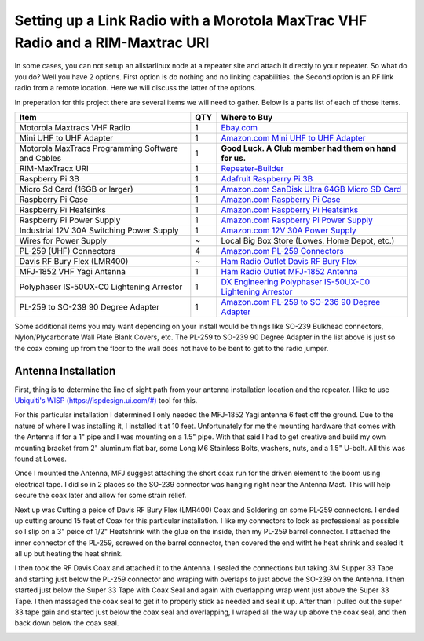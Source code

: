 Setting up a Link Radio with a Morotola MaxTrac VHF Radio and a RIM-Maxtrac URI
===============================================================================

In some cases, you can not setup an allstarlinux node at a repeater site and attach it directly to your repeater. So what do you do? Well you have 2 options. First option is do nothing and no linking capabilities. the Second option is an RF link radio from a remote location. Here we will discuss the latter of the options. 

In preperation for this project there are several items we will need to gather. Below is a parts list of each of those items. 

+----------------------------------------------------+-----+------------------------------------------------------------------------------------------------------------------------------------------------------------------------------------------------------------------------------------------------------------------------------------------+
| Item                                               | QTY | Where to Buy                                                                                                                                                                                                                                                                             |
+====================================================+=====+==========================================================================================================================================================================================================================================================================================+
| Motorola Maxtracs VHF Radio                        |  1  | `Ebay.com <https://www.ebay.com/sch/i.html?_nkw=motorola+maxtrac+vhf&_sop=12>`_                                                                                                                                                                                                          |
+----------------------------------------------------+-----+------------------------------------------------------------------------------------------------------------------------------------------------------------------------------------------------------------------------------------------------------------------------------------------+
| Mini UHF to UHF Adapter                            |  1  | `Amazon.com Mini UHF to UHF Adapter <https://www.amazon.com/Female-SO239-PL259-Connector-Adapter/dp/B011KJ7RAK/ref=asc_df_B011KJ7RAK?tag=bngsmtphsnus-20&linkCode=df0&hvadid=80195746822994&hvnetw=s&hvqmt=e&hvbmt=be&hvdev=c&hvlocint=&hvlocphy=&hvtargid=pla-4583795273720137&psc=1>`_ |
+----------------------------------------------------+-----+------------------------------------------------------------------------------------------------------------------------------------------------------------------------------------------------------------------------------------------------------------------------------------------+
| Motorola MaxTracs Programming Software and Cables  |  1  | **Good Luck. A Club member had them on hand for us.**                                                                                                                                                                                                                                    |
+----------------------------------------------------+-----+------------------------------------------------------------------------------------------------------------------------------------------------------------------------------------------------------------------------------------------------------------------------------------------+
| RIM-MaxTracx URI                                   |  1  | `Repeater-Builder <https://www.repeater-builder.com/products/usb-rim-lite.html>`_                                                                                                                                                                                                        |
+----------------------------------------------------+-----+------------------------------------------------------------------------------------------------------------------------------------------------------------------------------------------------------------------------------------------------------------------------------------------+
| Raspberry Pi 3B                                    |  1  | `Adafruit Raspberry Pi 3B <https://www.adafruit.com/product/3055>`_                                                                                                                                                                                                                      |
+----------------------------------------------------+-----+------------------------------------------------------------------------------------------------------------------------------------------------------------------------------------------------------------------------------------------------------------------------------------------+
| Micro Sd Card (16GB or larger)                     |  1  | `Amazon.com SanDisk Ultra 64GB Micro SD Card <https://www.amazon.com/SanDisk-Ultra-microSDXC-Memory-Adapter/dp/B0B7NXBM6P/ref=sr_1_4?crid=3K4TD2ZF0QQ8B&keywords=Micro%2BSD%2Bcard&qid=1683210442&sprefix=micro%2Bsd%2Bcard%2Caps%2C93&sr=8-4&th=1>`_                                    |
+----------------------------------------------------+-----+------------------------------------------------------------------------------------------------------------------------------------------------------------------------------------------------------------------------------------------------------------------------------------------+
| Raspberry Pi Case                                  |  1  | `Amazon.com Raspberry Pi Case <https://www.amazon.com/dp/B07PNB7JWP?psc=1&ref=ppx_yo2ov_dt_b_product_details>`_                                                                                                                                                                          |
+----------------------------------------------------+-----+------------------------------------------------------------------------------------------------------------------------------------------------------------------------------------------------------------------------------------------------------------------------------------------+
| Raspberry Pi Heatsinks                             |  1  | `Amazon.com Raspberry Pi Heatsinks <https://www.amazon.com/Angel-Mall-Raspberry-Heatsink-Transfer/dp/B07CZ1T27V/ref=sr_1_10?keywords=raspberry%2Bpi%2Bheatsink%2Bkit&qid=1683209861&sprefix=raspberry%2Bpi%2Bheast%2Caps%2C93&sr=8-10&th=1>`_                                            |
+----------------------------------------------------+-----+------------------------------------------------------------------------------------------------------------------------------------------------------------------------------------------------------------------------------------------------------------------------------------------+
| Raspberry Pi Power Supply                          |  1  | `Amazon.com Raspberry Pi Power Supply <https://www.amazon.com/Listed-iUniker-Raspberry-Supply-Switch/dp/B0B79FVPQ4/ref=sr_1_3?crid=16BD0E1AGZZOC&keywords=raspberry+pi+3+power+supply&qid=1683210340&sprefix=raspberry+pi+3+power+supply%2Caps%2C91&sr=8-3>`_                            |
+----------------------------------------------------+-----+------------------------------------------------------------------------------------------------------------------------------------------------------------------------------------------------------------------------------------------------------------------------------------------+
| Industrial 12V 30A Switching Power Supply          |  1  | `Amazon.com 12V 30A Power Supply <https://www.amazon.com/dp/B08LDC41B6?ref=ppx_yo2ov_dt_b_product_details&th=1>`_                                                                                                                                                                        |
+----------------------------------------------------+-----+------------------------------------------------------------------------------------------------------------------------------------------------------------------------------------------------------------------------------------------------------------------------------------------+
| Wires for Power Supply                             |  ~  | Local Big Box Store (Lowes, Home Depot, etc.)                                                                                                                                                                                                                                            |
+----------------------------------------------------+-----+------------------------------------------------------------------------------------------------------------------------------------------------------------------------------------------------------------------------------------------------------------------------------------------+
| PL-259 (UHF) Connectors                            |  4  | `Amazon.com PL-259 Connectors <https://www.amazon.com/Amphenol-PL259-Connectors-Solder-83-1SP-15RFX/dp/B083PPHMM5>`_                                                                                                                                                                     |
+----------------------------------------------------+-----+------------------------------------------------------------------------------------------------------------------------------------------------------------------------------------------------------------------------------------------------------------------------------------------+
| Davis RF Bury Flex (LMR400)                        |  ~  | `Ham Radio Outlet Davis RF Bury Flex <https://www.hamradio.com/detail.cfm?pid=H0-011882>`_                                                                                                                                                                                               |
+----------------------------------------------------+-----+------------------------------------------------------------------------------------------------------------------------------------------------------------------------------------------------------------------------------------------------------------------------------------------+
| MFJ-1852 VHF Yagi Antenna                          |  1  | `Ham Radio Outlet MFJ-1852 Antenna <https://www.hamradio.com/detail.cfm?pid=H0-016756>`_                                                                                                                                                                                                 |
+----------------------------------------------------+-----+------------------------------------------------------------------------------------------------------------------------------------------------------------------------------------------------------------------------------------------------------------------------------------------+
| Polyphaser IS-50UX-C0 Lightening Arrestor          |  1  | `DX Engineering Polyphaser IS-50UX-C0 Lightening Arrestor <https://www.dxengineering.com/parts/ppr-is-50ux-c0>`_                                                                                                                                                                         |
+----------------------------------------------------+-----+------------------------------------------------------------------------------------------------------------------------------------------------------------------------------------------------------------------------------------------------------------------------------------------+
| PL-259 to SO-239 90 Degree Adapter                 |  1  | `Amazon.com PL-259 to SO-236 90 Degree Adapter <https://www.amazon.com/dp/B07P7Z9DG7?psc=1&ref=ppx_yo2ov_dt_b_product_details>`_                                                                                                                                                         |
+----------------------------------------------------+-----+------------------------------------------------------------------------------------------------------------------------------------------------------------------------------------------------------------------------------------------------------------------------------------------+

Some additional items you may want depending on your install would be things like SO-239 Bulkhead connectors, Nylon/Plycarbonate Wall Plate Blank Covers, etc. The PL-259 to SO-239 90 Degree Adapter in the list above is just so the coax coming up from the floor to the wall does not have to be bent to get to the radio jumper. 

Antenna Installation
--------------------

First, thing is to determine the line of sight path from your antenna installation location and the repeater. I like to use `Ubiquiti's WISP (https://ispdesign.ui.com/#) <https://ispdesign.ui.com/#>`_ tool for this. 

For this particular installation I determined I only needed the MFJ-1852 Yagi antenna 6 feet off the ground. Due to the nature of where I was installing it, I installed it at 10 feet. Unfortunately for me the mounting hardware that comes with the Antenna if for a 1" pipe and I was mounting on a 1.5" pipe. With that said I had to get creative and build my own mounting bracket from 2" aluminum flat bar, some Long M6 Stainless Bolts, washers, nuts, and a 1.5" U-bolt. All this was found at Lowes. 

Once I mounted the Antenna, MFJ suggest attaching the short coax run for the driven element to the boom using electrical tape. I did so in 2 places so the SO-239 connector was hanging right near the Antenna Mast. This will help secure the coax later and allow for some strain relief. 

Next up was Cutting a peice of Davis RF Bury Flex (LMR400) Coax and Soldering on some PL-259 connectors. I ended up cutting around 15 feet of Coax for this particular installation. I like my connectors to look as professional as possible so I slip on a 3" peice of 1/2" Heatshrink with the glue on the inside, then my PL-259 barrel connector. I attached the inner connector of the PL-259, screwed on the barrel connector, then covered the end witht he heat shrink and sealed it all up but heating the heat shrink.

I then took the RF Davis Coax and attached it to the Antenna. I sealed the connections but taking 3M Supper 33 Tape and starting just below the PL-259 connector and wraping with overlaps to just above the SO-239 on the Antenna. I then started just below the Super 33 Tape with Coax Seal and again with overlapping wrap went just above the Super 33 Tape. I then massaged the coax seal to get it to properly stick as needed and seal it up. After than I pulled out the super 33 tape gain and started just below the coax seal and overlapping, I wraped all the way up above the coax seal, and then back down below the coax seal. 

.. image:: /_static/images/howtos/allstarlinux/rim-maxtrac/sealedcoax.jpeg

